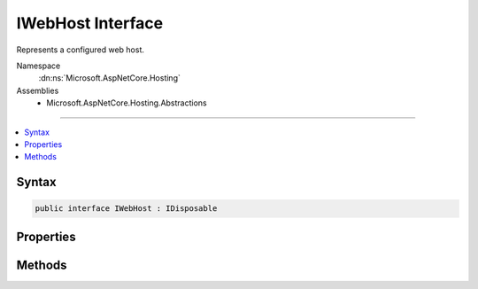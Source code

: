 

IWebHost Interface
==================






Represents a configured web host.


Namespace
    :dn:ns:`Microsoft.AspNetCore.Hosting`
Assemblies
    * Microsoft.AspNetCore.Hosting.Abstractions

----

.. contents::
   :local:









Syntax
------

.. code-block:: csharp

    public interface IWebHost : IDisposable








.. dn:interface:: Microsoft.AspNetCore.Hosting.IWebHost
    :hidden:

.. dn:interface:: Microsoft.AspNetCore.Hosting.IWebHost

Properties
----------

.. dn:interface:: Microsoft.AspNetCore.Hosting.IWebHost
    :noindex:
    :hidden:

    
    .. dn:property:: Microsoft.AspNetCore.Hosting.IWebHost.ServerFeatures
    
        
    
        
        The :any:`Microsoft.AspNetCore.Http.Features.IFeatureCollection` exposed by the configured server.
    
        
        :rtype: Microsoft.AspNetCore.Http.Features.IFeatureCollection
    
        
        .. code-block:: csharp
    
            IFeatureCollection ServerFeatures { get; }
    
    .. dn:property:: Microsoft.AspNetCore.Hosting.IWebHost.Services
    
        
    
        
        The :any:`System.IServiceProvider` for the host.
    
        
        :rtype: System.IServiceProvider
    
        
        .. code-block:: csharp
    
            IServiceProvider Services { get; }
    

Methods
-------

.. dn:interface:: Microsoft.AspNetCore.Hosting.IWebHost
    :noindex:
    :hidden:

    
    .. dn:method:: Microsoft.AspNetCore.Hosting.IWebHost.Start()
    
        
    
        
        Starts listening on the configured addresses.
    
        
    
        
        .. code-block:: csharp
    
            void Start()
    

